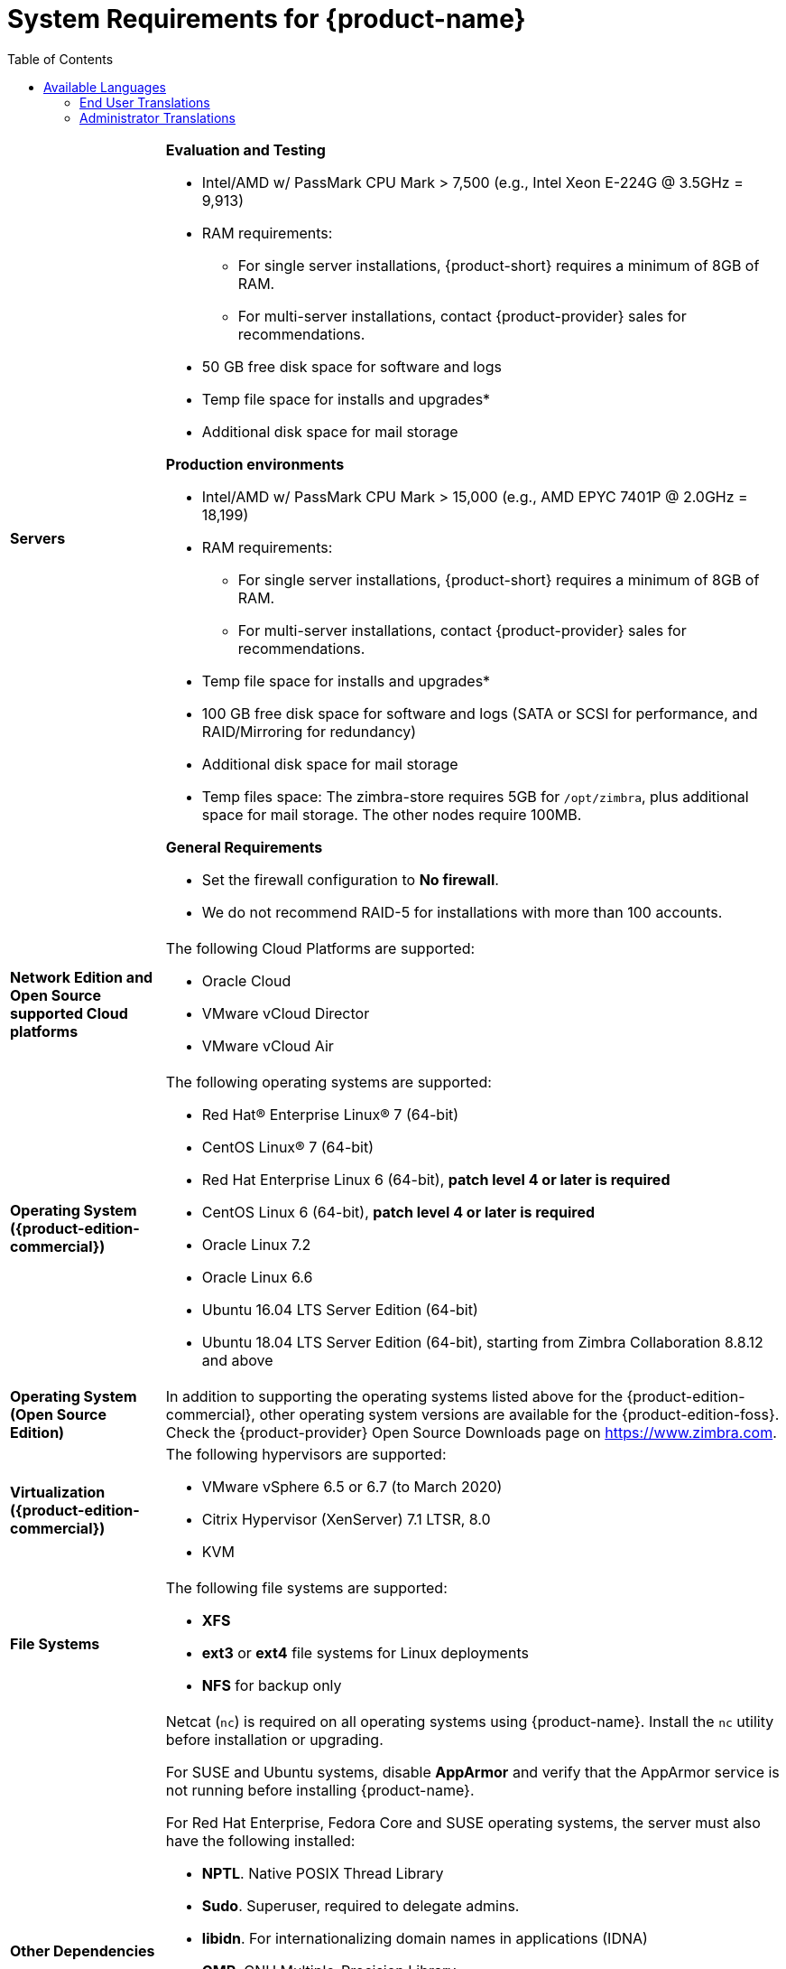 [[System_Requirements]]
= System Requirements for {product-name}
:toc:

[cols="20,80a",grid="all"]
|===
|*Servers*
|*Evaluation and Testing*

* Intel/AMD w/ PassMark CPU Mark > 7,500 (e.g., Intel Xeon E-224G @ 3.5GHz = 9,913)
* RAM requirements:
** For single server installations, {product-short} requires a minimum of 8GB of RAM.
** For multi-server installations, contact {product-provider} sales for recommendations.
* 50 GB free disk space for software and logs
* Temp file space for installs and upgrades*
* Additional disk space for mail storage

*Production environments*

* Intel/AMD w/ PassMark CPU Mark > 15,000 (e.g., AMD EPYC 7401P @ 2.0GHz = 18,199)
* RAM requirements:
** For single server installations, {product-short} requires a minimum of 8GB of RAM.
** For multi-server installations, contact {product-provider} sales for recommendations.
* Temp file space for installs and upgrades*
* 100 GB free disk space for software and logs (SATA or SCSI for
performance, and RAID/Mirroring for redundancy)
* Additional disk space for mail storage
* Temp files space: The zimbra-store requires 5GB for `/opt/zimbra`, plus
additional space for mail storage. The other nodes require 100MB.

*General Requirements*

* Set the firewall configuration to *No firewall*.
* We do not recommend RAID-5 for installations with more than 100 accounts.
|*Network Edition and Open Source supported Cloud platforms*
|The following Cloud Platforms are supported:

* Oracle Cloud
* VMware vCloud Director
* VMware vCloud Air

|*Operating System ({product-edition-commercial})*
|The following operating systems are supported:

* Red Hat® Enterprise Linux® 7 (64-bit)
* CentOS Linux® 7 (64-bit)
* Red Hat Enterprise Linux 6 (64-bit), *patch level 4 or later is required*
* CentOS Linux 6 (64-bit), *patch level 4 or later is required*
* Oracle Linux 7.2
* Oracle Linux 6.6
* Ubuntu 16.04 LTS Server Edition (64-bit)
* Ubuntu 18.04 LTS Server Edition (64-bit), starting from Zimbra Collaboration 8.8.12 and above
+

ifndef::z9[]
|*Operating System (Open Source Edition)*
|In addition to supporting the operating systems listed above for the
{product-edition-commercial}, other operating system versions are available for the
{product-edition-foss}. Check the {product-provider} Open Source Downloads page on
https://www.zimbra.com.
endif::z9[]

|*Virtualization ({product-edition-commercial})*
|The following hypervisors are supported:

* VMware vSphere 6.5 or 6.7 (to March 2020)
* Citrix Hypervisor (XenServer) 7.1 LTSR, 8.0
* KVM

|*File Systems*
|The following file systems are supported:

* *XFS*
* *ext3* or *ext4* file systems for Linux deployments
* *NFS* for backup only

|*Other Dependencies*
|Netcat (`nc`) is required on all operating systems using {product-name}.
Install the `nc` utility before installation or upgrading.

For SUSE and Ubuntu systems, disable *AppArmor* and verify that the
AppArmor service is not running before installing {product-name}.

For Red Hat Enterprise, Fedora Core and SUSE operating systems, the
server must also have the following installed:

* **NPTL**. Native POSIX Thread Library
* **Sudo**. Superuser, required to delegate admins.
* **libidn**. For internationalizing domain names in applications (IDNA)
* **GMP**. GNU Multiple-Precision Library.

For Ubuntu 16 and 18:

* Sudo
* libidn11
* libpcre3
* libexpat1
* libgmp3c2

|*Miscellaneous*
|* SSH client software to transfer and install the {product-name} software.
* Valid DNS configured with an A record and MX record.
* Servers should be configured to run Network Time Protocol (NTP) on a scheduled basis.

a|*Administrator Computers* +
 +
// HACK because including a NOTE in a narrow table column causes problems for
// the prawn layout engine for PDFs.
ifdef::backend-pdf[]
NOTE: Other configurations may work.
endif::[]
ifndef::backend-pdf[]
[NOTE]
Other configurations may work.
endif::[]
|The following operating system/browser combinations are supported:

Windows 8.1 or Windows 10 with one of the following:

* Microsoft support is only available for Internet Explorer 11 or Microsoft Edge
** IE11 and higher for Windows 8.1
** IE11 or Microsoft Edge for Windows 10
* The latest stable release of:
** Firefox
** Safari
** Google Chrome

IMPORTANT: IE11 is not supported when using {product-short} Connect. {product-short} Connect requires webRTC support which IE doesn't provide yet. 

MacOS 10.12 or later with one of the following:

* The latest stable release of:
** Firefox
** Safari
** Google Chrome

Linux (Red Hat, Ubuntu, Fedora, or SUSE) with one of the following:

* The latest stable release of:
** Firefox
** Google Chrome

|*Administrator Console Monitor*
|Display minimum resolution 1024 x 768

a|*End User Computers using {product-short} Web Client* +
 +
// HACK because including a NOTE in a narrow table column causes problems for
// the prawn layout engine for PDFs.
ifdef::backend-pdf[]
NOTE: Other configurations may work.
endif::[]
ifndef::backend-pdf[]
[NOTE]
Other configurations may work.
endif::[]

ifndef::z9[]
|*For {product-short} Web Client - Advanced & Standard version*
endif::z9[]

ifdef::z9[]
|*For {product-short} Web Client - Classic & Modern version*
endif::z9[]

Minimum

* Intel/AMD w/ PassMark CPU Mark > 2,000 (e.g., Intel Core i3-7020U @ 2.30GHz = 2,434)
* 2GB RAM

Recommended

* Intel/AMD w/ PassMark CPU Mark > 4,000
* 4GB RAM

The following operating system/browser combinations are supported:

ifndef::z9[]
Windows 8.1 or Windows 10 with
one of the following:

* Microsoft support is only available for Internet Explorer 11 or Microsoft Edge
** IE11 and higher for Windows 8.1
** IE11 or Microsoft Edge for Windows 10

* The latest stable release of:
** Firefox
** Safari
** Google Chrome

IMPORTANT: IE11 is not supported when using {product-short} Connect. {product-short} Connect requires webRTC support which IE doesn't provide yet. 

MacOS 10.12 or 10.13, 10.14 with one of the following:
* The latest stable release of:
** Firefox
** Safari
** Google Chrome

Linux (Red Hat, Ubuntu, Fedora, or SUSE) with one of the following:

* The latest stable release of:
** Firefox
** Google Chrome
endif::z9[]

ifdef::z9[]
Windows 8.1 or Windows 10 with the latest stable release of one of the following:

** Google Chrome
** Firefox
** Microsoft Edge

MacOS 10.13 or newer with the latest stable release of one of the following:

** Google Chrome
** Firefox
** Safari

Linux (Red Hat, Ubuntu, Fedora, or SUSE) with the latest stable release of one of the following:

** Google Chrome
** Firefox

a|*Mobile Devices using {product-short} Web Client* +
 +

|{product-short} {product-version} supports mobile web browsers using the *{modern-client} only*. 

The following operating system/browser combinations are supported:

Apple-supported iPhone and iPad models with their latest iOS version and with the latest stable release of one of the following:

** Safari
** Chrome
** Firefox

Phones or tablets running an up-to-date version of Android still supported by Google with the latest stable release of one of the following:

** Android Browser
** Chrome
** Firefox
endif::z9[]

|*End User Computers Using Other Clients*
|Minimum

* Intel/AMD w/ PassMark CPU Mark > 2,000
* 2G RAM

Recommended

* Intel/AMD w/ PassMark CPU Mark > 4,000
* 4GB RAM

Operating system POP/IMAP combinations

* Windows 10 with Windows Mail, Outlook 2016 and above (MAPI), or the latest stable Thunderbird
* Fedora 31 or later with the latest stable Thunderbird
* MacOS 10.12 or later with Apple Mail

|*Exchange Web Services*
|EWS Clients

* Outlook 2016/2019 (MAC only)
* Apple Desktop Clients (macOS 10.12+)

EWS Interoperability

* Exchange 2010+

|*Monitor*
|Display minimum resolution: 1024 x 768

|*Internet Connection Speed*
|1 mbps or higher
|===

ifdef::networkeditiondoc[]
[[Zimbra_Connector_for_Outlook]]
== {product-short} Connector for Outlook ({product-edition-commercial} Only)

[width="100%",cols="20%,80%",]
|=======================================================================
|*Operating System* a|
* Windows 10

|*Microsoft Outlook* a|
* Outlook 2019: 32-bit and 64-bit editions of Microsoft Office, including Click to run.
* Outlook 2016: 32-bit and 64-bit editions of Microsoft Office, including Office365 and Click to run versions.

|=======================================================================
endif::networkeditiondoc[]

ifdef::networkeditiondoc[]
[[Zimbra_Mobile]]
== {product-short} Mobile ({product-edition-commercial} Only)

{product-edition-commercial} Mobile (MobileSync) provides mobile data access to email,
calendar, and contacts for users of selected mobile operating systems,
including:

*Smartphone Operating Systems*:

* iOS versions currently supported by Apple; as of March 2020 those are iOS12 & iOS13
* Android versions currently supported by Google; as of March 2020 those are 8.0 and above
* Windows Mobile no longer supported (EOL 10 December 2019)

ifndef::z9[]
[[Zimbra_Touch_Client]]
== {product-short} Touch Client ({product-edition-commercial} Only)

IMPORTANT: Support for the {product-short} Touch Client has ended.
The software is available without support.

Supported devices for the {product-short} Touch Client include:

* iOS9+: iPad®, iPad mini®, iPhone®, iPod touch®
* Android 4.0+: Nexus 7, Nexus 10, Samsung Galaxy Tab™,
  Samsung Galaxy S® III, Samsung Galaxy S® 4, Galaxy Nexus™
endif::z9[]
endif::networkeditiondoc[]

[[Available_Languages]]
== Available Languages

This section includes information about available languages, including
<<end_user_translations,End User Translations>> and
<<admin_translations,Administrator Translations>>.

[[end_user_translations]]
=== End User Translations

[cols="15,15,70",]
|=======================================================================
|*Component* |*Category* |*Languages*

|{product-short} {web-client} |Application/UI |Arabic, Basque (EU), Chinese
(Simplified PRC and Traditional HK), Danish, Dutch, English (AU, UK,
US), French, French Canadian, German, Hindi, Hungarian, Italian,
Japanese, Korean, Malay, Polish, Portuguese (Brazil), Portuguese
(Portugal), Romanian, Russian, Spanish, Swedish, Thai, Turkish,
Ukrainian

ifdef::z9[]
|{product-short} {modern-client} |Application/UI |Chinese
(China), English (US), French (France), German, 
Hindi, Indonesian, Italian,
Japanese, Portuguese (Portugal), Spanish, Thai 
endif::z9[]

|{product-short} {web-client} - Online Help (HTML) |Feature Documentation |Dutch,
English, Spanish, French, Italian, Japanese, German, Portuguese
(Brazil), Chinese (Simplified PRC and Traditional HK), Russian

ifdef::z9[]
|{product-short} {modern-client} - Online End User Guide (HTML) |Feature Documentation |
English
endif::z9[]

|{product-short} {web-client} - End User Guide (PDF) |Feature Documentation
|English

|{product-short} Connector for Microsoft Outlook |Installer + Application/UI
|Arabic, Basque (EU), Chinese (Simplified PRC and Traditional HK),
Danish, Dutch, English (AU, UK, US), French, French Canadian, German,
Hindi, Hungarian, Italian, Japanese, Korean, Malay, Polish, Portuguese
(Brazil), Portuguese (Portugal), Romanian, Russian, Spanish, Swedish,
Thai, Turkish, Ukrainian

|{product-short} Connector for Microsoft Outlook - End User Guide (PDF) |Feature
Documentation |English
|=======================================================================

[[admin_translations]]
=== Administrator Translations

[cols="15,15,70",]
|=======================================================================
|*Component* |*Category* |*Languages*
|{product-short} Admin Console |Application |Arabic, Basque (EU), Chinese
(Simplified PRC and Traditional HK), Danish, Dutch, English (AU, UK,
US), French, French Canadian, German, Hindi, Hungarian, Italian,
Japanese, Korean, Malay, Polish, Portuguese (Brazil), Portuguese
(Portugal), Romanian, Russian, Spanish, Swedish, Turkish, Ukrainian

|{product-short} Admin Console Online Help (HTML) |Feature Documentation |English

|"Documentation" Install + Upgrade / Admin Manual / Migration / Import /
Release Notes / System Requirements |Guides |English

|{product-short} Connector for Microsoft Outlook - Admin Guide (PDF) |
Install + Configuration Guide |English
|=======================================================================

Note: To find SSH client software, go to Download.com at
http://www.download.com/, and search for SSH. The list displays software
that can be purchased or downloaded for free. An example of a free SSH
client software is PuTTY, a software implementation of SSH for Win32 and
Unix platforms. To download a copy go to http://putty.nl/[http://putty.nl]
